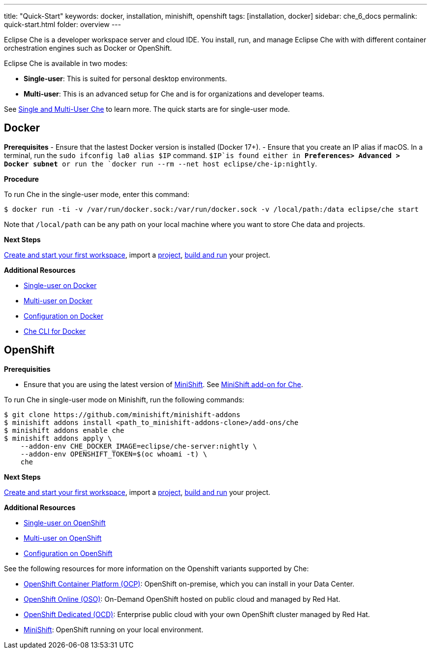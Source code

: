 ---
title: "Quick-Start"
keywords: docker, installation, minishift, openshift
tags: [installation, docker]
sidebar: che_6_docs
permalink: quick-start.html
folder: overview
---


Eclipse Che is a developer workspace server and cloud IDE. You install, run, and manage Eclipse Che with with different container orchestration engines such as Docker or OpenShift.

Eclipse Che is available in two modes:

* *Single-user*: This is suited for personal desktop environments.
* *Multi-user*: This is an advanced setup for Che and is for organizations and developer teams.

See link:single-multi-user[Single and Multi-User Che] to learn more. The quick starts are for single-user mode.

[id="docker"]
== Docker

*Prerequisites* - Ensure that the lastest Docker version is installed (Docker 17+). - Ensure that you create an IP alias if macOS. In a terminal, run the `sudo ifconfig la0 alias $IP` command. `$IP`is found either in *Preferences> Advanced > Docker subnet* or run the `docker run --rm --net host eclipse/che-ip:nightly`.

*Procedure*

To run Che in the single-user mode, enter this command:

----
$ docker run -ti -v /var/run/docker.sock:/var/run/docker.sock -v /local/path:/data eclipse/che start
----

Note that `/local/path` can be any path on your local machine where you want to store Che data and projects.

*Next Steps*

link:creating-starting-workspaces[Create and start your first workspace], import a link:ide-projects[project], link:commands-ide-macro[build and run] your project.

*Additional Resources*

* link:docker-single-user.html[Single-user on Docker]
* link:docker-multi-user.html[Multi-user on Docker]
* link:docker-config.html[Configuration on Docker]
* link:docker-cli.html[Che CLI for Docker]

[id="openshift"]
== OpenShift

*Prerequisities*

* Ensure that you are using the latest version of https://docs.openshift.org/latest/minishift/getting-started/index.html[MiniShift]. See https://github.com/minishift/minishift-addons/tree/master/add-ons/che[MiniShift add-on for Che].

To run Che in single-user mode on Minishift, run the following commands:

----
$ git clone https://github.com/minishift/minishift-addons
$ minishift addons install <path_to_minishift-addons-clone>/add-ons/che
$ minishift addons enable che
$ minishift addons apply \
    --addon-env CHE_DOCKER_IMAGE=eclipse/che-server:nightly \
    --addon-env OPENSHIFT_TOKEN=$(oc whoami -t) \
    che
----

*Next Steps*

link:creating-starting-workspaces[Create and start your first workspace], import a link:ide-projects[project], link:commands-ide-macro[build and run] your project.

*Additional Resources*

* link:openshift-single-user[Single-user on OpenShift]
* link:openshift-multi-user[Multi-user on OpenShift]
* link:openshift-config[Configuration on OpenShift]

See the following resources for more information on the Openshift variants supported by Che:

* https://www.openshift.com/container-platform/index.html[OpenShift Container Platform (OCP)]: OpenShift on-premise, which you can install in your Data Center.
* https://www.openshift.com/features/index.html[OpenShift Online (OSO)]: On-Demand OpenShift hosted on public cloud and managed by Red Hat.
* https://access.redhat.com/products/openshift-dedicated-red-hat/[OpenShift Dedicated (OCD)]: Enterprise public cloud with your own OpenShift cluster managed by Red Hat.
* https://www.openshift.org/minishift/[MiniShift]: OpenShift running on your local environment.

